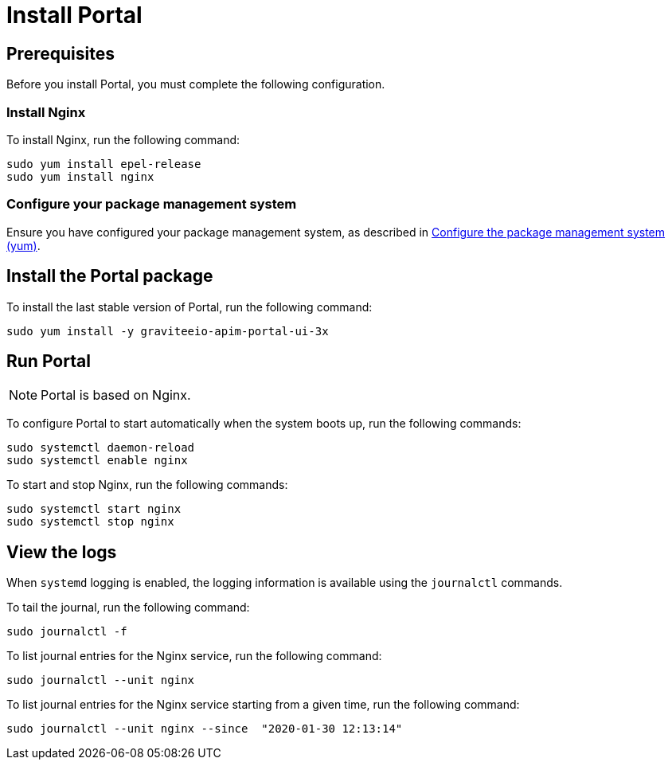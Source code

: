 = Install Portal
:page-sidebar: apim_3_x_sidebar
:page-permalink: apim/3.x/apim_installguide_redhat_portal.html
:page-folder: apim/installation-guide/redhat
:page-liquid:
:page-layout: apim3x
:page-description: Gravitee.io API Management - Installation Guide - Red Hat or CentOS - Portal
:page-keywords: Gravitee.io, API Platform, API Management, API Gateway, oauth2, openid, documentation, manual, guide, reference, api

:gravitee-component-name: Portal
:gravitee-package-name: graviteeio-apim-portal-ui-3x
:gravitee-service-name: graviteeio-apim-portal-ui

== Prerequisites
Before you install {gravitee-component-name}, you must complete the following configuration.

=== Install Nginx

To install Nginx, run the following command:

[source,bash,subs="attributes"]
----
sudo yum install epel-release
sudo yum install nginx
----

=== Configure your package management system

Ensure you have configured your package management system, as described in <<apim_installguide_redhat_introduction.adoc#configure-the-package-management-system-yum, Configure the package management system (yum)>>.

== Install the {gravitee-component-name} package

To install the last stable version of {gravitee-component-name}, run the following command:

[source,bash,subs="attributes"]
----
sudo yum install -y {gravitee-package-name}
----

== Run {gravitee-component-name}

NOTE: {gravitee-component-name} is based on Nginx.

To configure {gravitee-component-name} to start automatically when the system boots up, run the following commands:

[source,bash,subs="attributes"]
----
sudo systemctl daemon-reload
sudo systemctl enable nginx
----

To start and stop Nginx, run the following commands:

[source,bash,subs="attributes"]
----
sudo systemctl start nginx
sudo systemctl stop nginx
----

== View the logs

When `systemd` logging is enabled, the logging information is available using the `journalctl` commands.

To tail the journal, run the following command:

[source,shell]
----
sudo journalctl -f
----

To list journal entries for the Nginx service, run the following command:

[source,shell]
----
sudo journalctl --unit nginx
----

To list journal entries for the Nginx service starting from a given time, run the following command:

[source,shell]
----
sudo journalctl --unit nginx --since  "2020-01-30 12:13:14"
----
